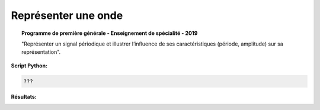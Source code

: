 Représenter une onde
====================

.. topic:: Programme de première générale - Enseignement de spécialité - 2019

   "Représenter un signal périodique et illustrer l’influence de ses caractéristiques (période, amplitude) sur sa représentation".

:Script Python:

.. code:: python

   ???

:Résultats:
